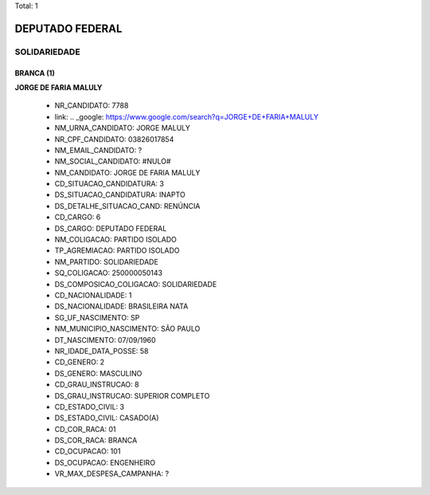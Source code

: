 Total: 1

DEPUTADO FEDERAL
================

SOLIDARIEDADE
-------------

BRANCA (1)
..........

**JORGE DE FARIA MALULY**

  - NR_CANDIDATO: 7788
  - link: .. _google: https://www.google.com/search?q=JORGE+DE+FARIA+MALULY
  - NM_URNA_CANDIDATO: JORGE MALULY
  - NR_CPF_CANDIDATO: 03826017854
  - NM_EMAIL_CANDIDATO: ?
  - NM_SOCIAL_CANDIDATO: #NULO#
  - NM_CANDIDATO: JORGE DE FARIA MALULY
  - CD_SITUACAO_CANDIDATURA: 3
  - DS_SITUACAO_CANDIDATURA: INAPTO
  - DS_DETALHE_SITUACAO_CAND: RENÚNCIA
  - CD_CARGO: 6
  - DS_CARGO: DEPUTADO FEDERAL
  - NM_COLIGACAO: PARTIDO ISOLADO
  - TP_AGREMIACAO: PARTIDO ISOLADO
  - NM_PARTIDO: SOLIDARIEDADE
  - SQ_COLIGACAO: 250000050143
  - DS_COMPOSICAO_COLIGACAO: SOLIDARIEDADE
  - CD_NACIONALIDADE: 1
  - DS_NACIONALIDADE: BRASILEIRA NATA
  - SG_UF_NASCIMENTO: SP
  - NM_MUNICIPIO_NASCIMENTO: SÃO PAULO
  - DT_NASCIMENTO: 07/09/1960
  - NR_IDADE_DATA_POSSE: 58
  - CD_GENERO: 2
  - DS_GENERO: MASCULINO
  - CD_GRAU_INSTRUCAO: 8
  - DS_GRAU_INSTRUCAO: SUPERIOR COMPLETO
  - CD_ESTADO_CIVIL: 3
  - DS_ESTADO_CIVIL: CASADO(A)
  - CD_COR_RACA: 01
  - DS_COR_RACA: BRANCA
  - CD_OCUPACAO: 101
  - DS_OCUPACAO: ENGENHEIRO
  - VR_MAX_DESPESA_CAMPANHA: ?

